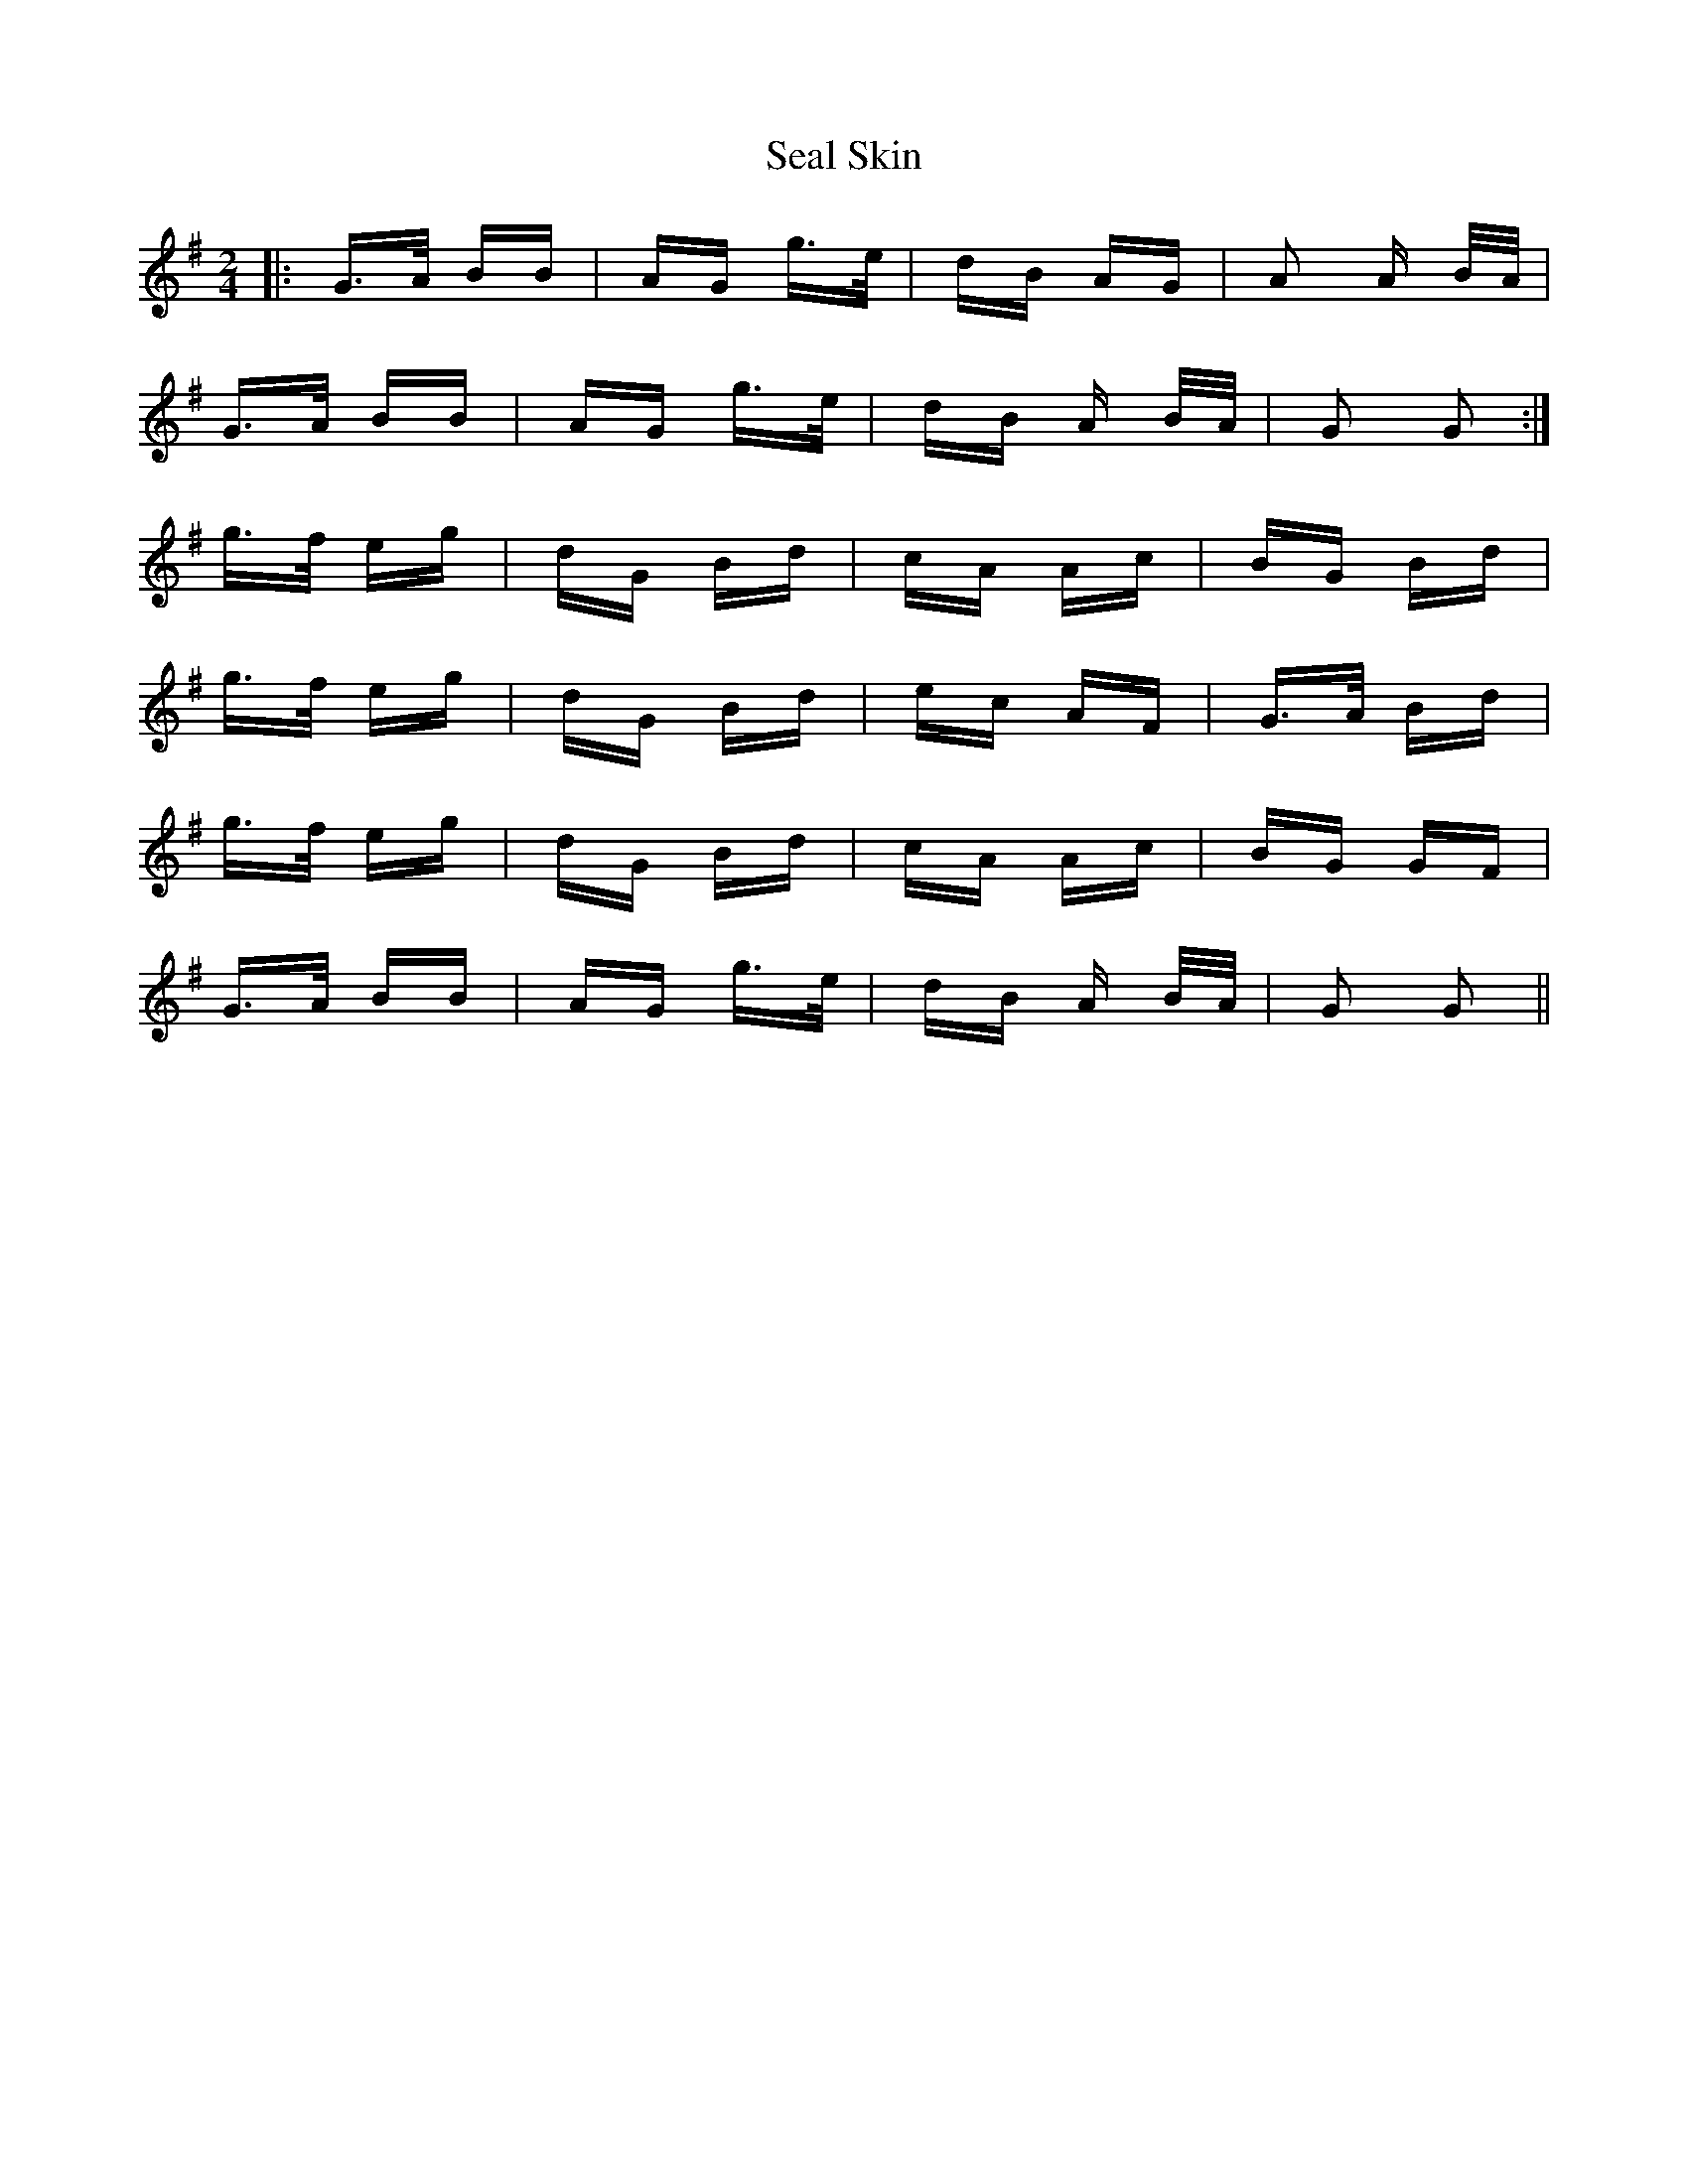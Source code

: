 X: 36258
T: Seal Skin
R: polka
M: 2/4
K: Gmajor
|:G>A BB|AG g>e|dB AG|A2 A B/A/|
G>A BB|AG g>e|dB A B/A/|G2 G2:|
g>f eg|dG Bd|cA Ac|BG Bd|
g>f eg|dG Bd|ec AF|G>A Bd|
g>f eg|dG Bd|cA Ac|BG GF|
G>A BB|AG g>e|dB A B/A/|G2 G2||

